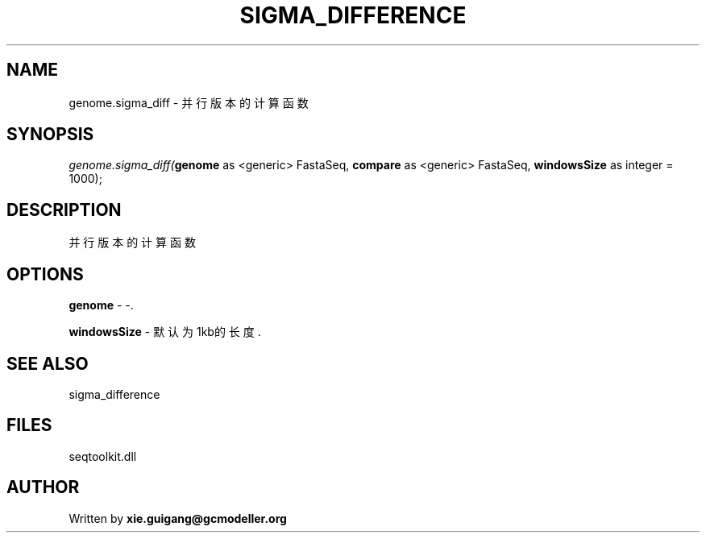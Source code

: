 .\" man page create by R# package system.
.TH SIGMA_DIFFERENCE 1 2000-Jan "genome.sigma_diff" "genome.sigma_diff"
.SH NAME
genome.sigma_diff \- 并行版本的计算函数
.SH SYNOPSIS
\fIgenome.sigma_diff(\fBgenome\fR as <generic> FastaSeq, 
\fBcompare\fR as <generic> FastaSeq, 
\fBwindowsSize\fR as integer = 1000);\fR
.SH DESCRIPTION
.PP
并行版本的计算函数
.PP
.SH OPTIONS
.PP
\fBgenome\fB \fR\- -. 
.PP
.PP
\fBwindowsSize\fB \fR\- 默认为1kb的长度. 
.PP
.SH SEE ALSO
sigma_difference
.SH FILES
.PP
seqtoolkit.dll
.PP
.SH AUTHOR
Written by \fBxie.guigang@gcmodeller.org\fR
